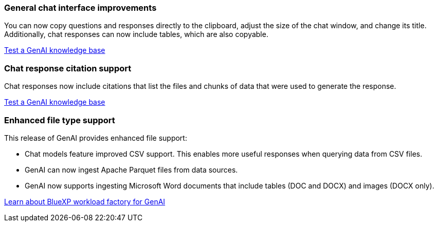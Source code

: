 === General chat interface improvements
You can now copy questions and responses directly to the clipboard, adjust the size of the chat window, and change its title. Additionally, chat responses can now include tables, which are also copyable.

link:https://docs.netapp.com/us-en/workload-genai/test-knowledgebase.html[Test a GenAI knowledge base]

=== Chat response citation support
Chat responses now include citations that list the files and chunks of data that were used to generate the response. 

link:https://docs.netapp.com/us-en/workload-genai/test-knowledgebase.html[Test a GenAI knowledge base]

=== Enhanced file type support
This release of GenAI provides enhanced file support:

* Chat models feature improved CSV support. This enables more useful responses when querying data from CSV files.
* GenAI can now ingest Apache Parquet files from data sources.
* GenAI now supports ingesting Microsoft Word documents that include tables (DOC and DOCX) and images (DOCX only).
 
link:https://docs.netapp.com/us-en/workload-genai/ai-workloads-overview.html#benefits-of-using-genai-to-create-generative-ai-applications[Learn about BlueXP workload factory for GenAI]